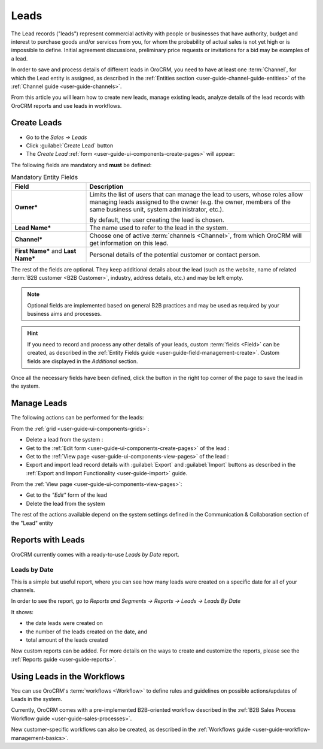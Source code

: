 .. _user-guide-system-channel-entities-leads:

Leads
=====

The Lead records ("leads") represent commercial activity with  people or businesses that have  authority, budget and 
interest to purchase goods  and/or services from you, for whom the probability of actual sales is not yet high or 
is impossible to define. Initial agreement discussions, preliminary price requests or invitations for a bid may be 
examples of a lead. 

In order to save and process details of different leads in OroCRM, you need to have at least one 
:term:`Channel`, for which the Lead entity is assigned, as described in the 
:ref:`Entities section <user-guide-channel-guide-entities>` of the :ref:`Channel guide <user-guide-channels>`.

From this article you will learn how to create new leads, manage existing leads, analyze details of the lead records 
with OroCRM reports and use leads in workflows.


.. _user-guide-leads-create:

Create Leads
------------

- Go to the *Sales → Leads*

- Click :guilabel:`Create Lead` button

- The *Create Lead* :ref:`form <user-guide-ui-components-create-pages>` will appear:

.. image:: ./img/leads/leads_create.png

The following fields are mandatory and **must** be defined:

.. csv-table:: Mandatory Entity Fields
  :header: "Field", "Description"
  :widths: 10, 30

  "**Owner***","Limits the list of users that can manage the lead to users, whose roles allow managing 
  leads assigned to the owner (e.g. the owner, members of the same business unit, system administrator, etc.).
  
  By default, the user creating the lead is chosen."
  "**Lead Name***","The name used to refer to the lead in the system."
  "**Channel***","Choose one of active :term:`channels <Channel>`, from which OroCRM will get information on this lead."
  "**First Name*** and **Last Name***","Personal details of the potential customer or contact person." 

The rest of the fields are optional. They keep additional details about the lead (such as the website, name of 
related :term:`B2B customer <B2B Customer>`, industry, address details, etc.) 
and may be left empty.

.. note::

    Optional fields are implemented based on general B2B practices and may be used as required by your 
    business aims and processes.

.. hint::

    If you need to record and process any other details of your leads, custom :term:`fields <Field>` can be created, as 
    described in the :ref:`Entity Fields guide <user-guide-field-management-create>`. 
    Custom fields are displayed in the *Additional* section.


Once all the necessary fields have been defined, click the button in the right top corner of the page to save the lead
in the system.


.. _user-guide-leads-actions:

Manage Leads 
------------

The following actions can be performed for the leads:

From the :ref:`grid <user-guide-ui-components-grids>`:

.. image:: ./img/leads/leads_grid.png

- Delete a lead from the system : |IcDelete|
  
- Get to the :ref:`Edit form <user-guide-ui-components-create-pages>` of the lead : |IcEdit|
  
- Get to the :ref:`View page <user-guide-ui-components-view-pages>` of the lead : |IcView| 

- Export and import lead record details with :guilabel:`Export` and :guilabel:`Import` buttons as described in the 
  :ref:`Export and Import Functionality <user-guide-import>` guide. 

From the :ref:`View page <user-guide-ui-components-view-pages>`:

.. image:: ./img/leads/lead_view.png
  
- Get to the *"Edit"* form of the lead

- Delete the lead from the system 

The rest of the actions available depend on the system settings defined in the Communication &  Collaboration section 
of the "Lead" entity
      

.. _user-guide-leads-reports:

Reports with Leads
------------------

OroCRM currently comes with a ready-to-use *Leads by Date* report.

Leads by Date
^^^^^^^^^^^^^

This is a simple but useful report, where you can see how many leads were created on a specific date for 
all of your channels.

In order to see the report, go to *Reports and Segments → Reports → Leads → Leads By Date*

It shows:

- the date leads were created on 

- the number of the leads created on the date, and 

- total amount of the leads created

.. image:: ./img/leads/leads_report_by_date.png

New custom reports can be added. For more details on the ways to create and 
customize the reports,  please see the :ref:`Reports guide <user-guide-reports>`.


.. _user-guide-leads-workflows:

Using Leads in the Workflows
----------------------------

You can use OroCRM's :term:`workflows <Workflow>` to define rules and guidelines on possible actions/updates of Leads 
in the system. 

Currently, OroCRM comes with a pre-implemented B2B-oriented workflow described in the 
:ref:`B2B Sales Process Workflow guide <user-guide-sales-processes>`. 

New customer-specific workflows can also be created, as described in the 
:ref:`Workflows guide <user-guide-workflow-management-basics>`.




.. |BCrLOwnerClear| image:: ./img/buttons/BCrLOwnerClear.png
   :align: middle

.. |Bdropdown| image:: ./img/buttons/Bdropdown.png
   :align: middle

.. |BGotoPage| image:: ./img/buttons/BGotoPage.png
   :align: middle

.. |Bplus| image:: ./img/buttons/Bplus.png
   :align: middle

.. |IcDelete| image:: ./img/buttons/IcDelete.png
   :align: middle

.. |IcEdit| image:: ./img/buttons/IcEdit.png
   :align: middle

.. |IcView| image:: ./img/buttons/IcView.png
   :align: middle

